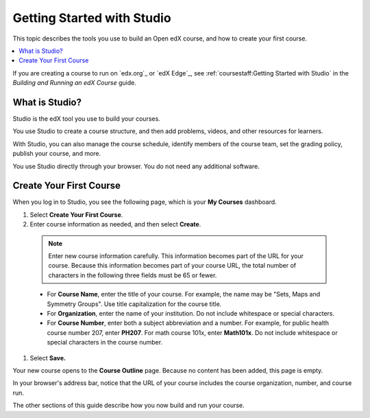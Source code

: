 .. _Getting Started with Studio:

###########################
Getting Started with Studio
###########################

This topic describes the tools you use to build an Open edX course, and how
to create your first course.

.. contents::
  :local:
  :depth: 1

If you are creating a course to run on `edx.org`_ or `edX Edge`_, see
:ref:`coursestaff:Getting Started with Studio` in the *Building and Running
an edX Course* guide.

.. _What is Studio?:

***************
What is Studio?
***************

Studio is the edX tool you use to build your courses.

You use Studio to create a course structure, and then add problems, videos, and
other resources for learners.

With Studio, you can also manage the course schedule, identify members of the
course team, set the grading policy, publish your course, and more.

You use Studio directly through your browser. You do not need any additional
software.

.. _Create Your First Course:

***************************
Create Your First Course
***************************

When you log in to Studio, you see the following page, which is your **My
Courses** dashboard.

.. image:: ../../../shared/images/first_course.png
 :width: 600
 :alt: Image of the Studio home page where you create your first course

#. Select **Create Your First Course**.

#. Enter course information as needed, and then select **Create**.

  .. image:: ../../../shared/images/new_course_info.png
   :width: 600
   :alt: Image of the Create New Course page

  .. note::
    Enter new course information carefully. This information becomes part of
    the URL for your course. Because this information becomes part of your
    course URL, the total number of characters in the following three fields
    must be 65 or fewer.

  * For **Course Name**, enter the title of your course. For example, the name
    may be "Sets, Maps and Symmetry Groups". Use title capitalization for the
    course title.

  * For **Organization**, enter the name of your institution. Do not include
    whitespace or special characters.

  * For **Course Number**, enter both a subject abbreviation and a number. For
    example, for public health course number 207, enter **PH207**. For math
    course 101x, enter **Math101x**. Do not include whitespace or special
    characters in the course number.

#. Select **Save.**

Your new course opens to the **Course Outline** page. Because no content has
been added, this page is empty.

In your browser's address bar, notice that the URL of your course includes the
course organization, number, and course run.

The other sections of this guide describe how you now build and run your
course.
